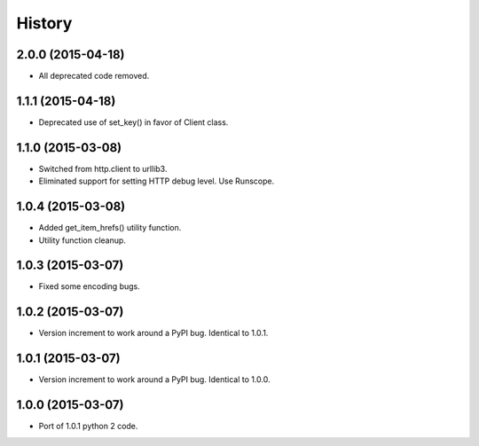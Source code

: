 .. :changelog:

History
-------

2.0.0 (2015-04-18)
++++++++++++++++++

* All deprecated code removed.

1.1.1 (2015-04-18)
++++++++++++++++++

* Deprecated use of set_key() in favor of Client class.

1.1.0 (2015-03-08)
++++++++++++++++++

* Switched from http.client to urllib3.
* Eliminated support for setting HTTP debug level. Use Runscope.

1.0.4 (2015-03-08)
++++++++++++++++++

* Added get_item_hrefs() utility function.
* Utility function cleanup.

1.0.3 (2015-03-07)
++++++++++++++++++

* Fixed some encoding bugs.

1.0.2 (2015-03-07)
++++++++++++++++++

* Version increment to work around a PyPI bug. Identical to 1.0.1.

1.0.1 (2015-03-07)
++++++++++++++++++

* Version increment to work around a PyPI bug. Identical to 1.0.0.

1.0.0 (2015-03-07)
++++++++++++++++++

* Port of 1.0.1 python 2 code.

